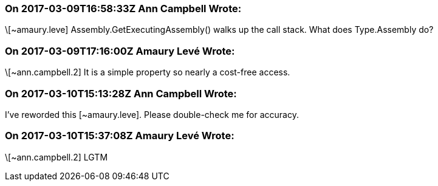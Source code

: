 === On 2017-03-09T16:58:33Z Ann Campbell Wrote:
\[~amaury.leve] Assembly.GetExecutingAssembly() walks up the call stack. What does Type.Assembly do?

=== On 2017-03-09T17:16:00Z Amaury Levé Wrote:
\[~ann.campbell.2] It is a simple property so nearly a cost-free access.

=== On 2017-03-10T15:13:28Z Ann Campbell Wrote:
I've reworded this [~amaury.leve]. Please double-check me for accuracy.

=== On 2017-03-10T15:37:08Z Amaury Levé Wrote:
\[~ann.campbell.2] LGTM

